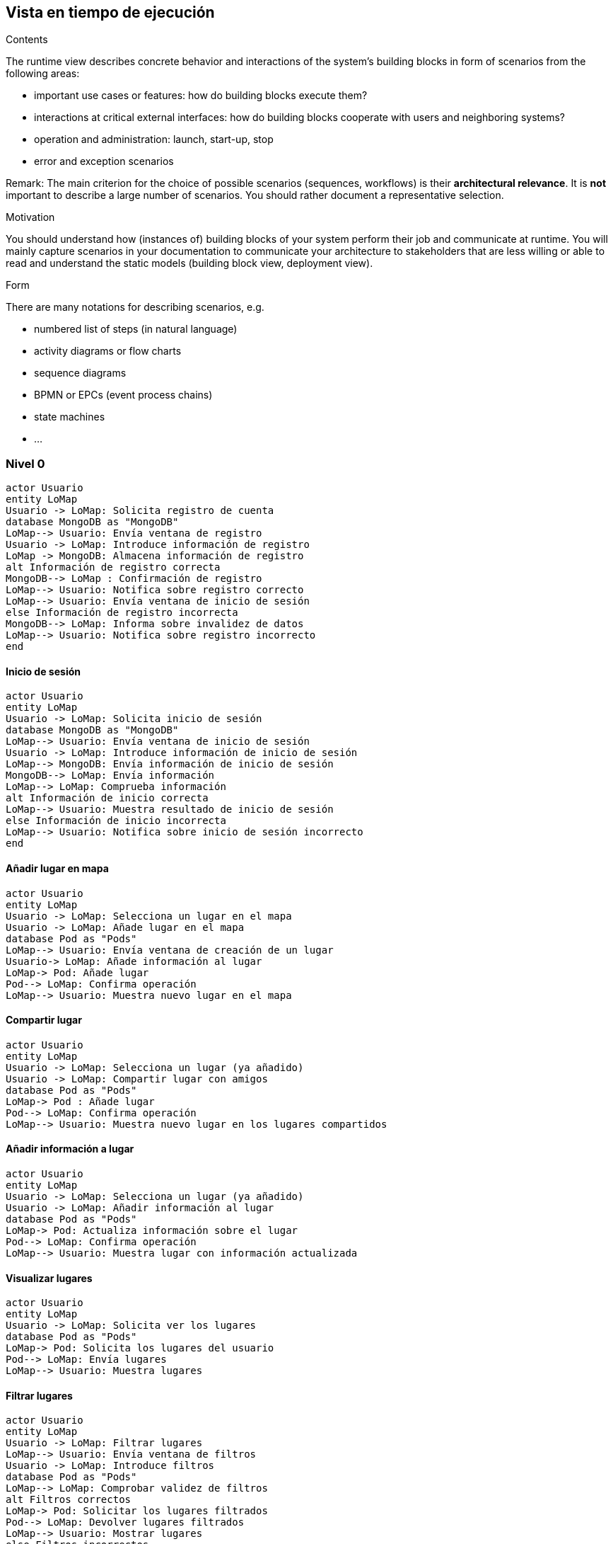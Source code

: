 [[section-runtime-view]]
== Vista en tiempo de ejecución


[role="arc42help"]
****
.Contents
The runtime view describes concrete behavior and interactions of the system’s building blocks in form of scenarios from the following areas:

* important use cases or features: how do building blocks execute them?
* interactions at critical external interfaces: how do building blocks cooperate with users and neighboring systems?
* operation and administration: launch, start-up, stop
* error and exception scenarios

Remark: The main criterion for the choice of possible scenarios (sequences, workflows) is their *architectural relevance*. It is *not* important to describe a large number of scenarios. You should rather document a representative selection.

.Motivation
You should understand how (instances of) building blocks of your system perform their job and communicate at runtime.
You will mainly capture scenarios in your documentation to communicate your architecture to stakeholders that are less willing or able to read and understand the static models (building block view, deployment view).

.Form
There are many notations for describing scenarios, e.g.

* numbered list of steps (in natural language)
* activity diagrams or flow charts
* sequence diagrams
* BPMN or EPCs (event process chains)
* state machines
* ...

****
=== Nivel 0
[plantuml,"Sequence diagram01",png]
----
actor Usuario
entity LoMap
Usuario -> LoMap: Solicita registro de cuenta
database MongoDB as "MongoDB"
LoMap--> Usuario: Envía ventana de registro
Usuario -> LoMap: Introduce información de registro
LoMap -> MongoDB: Almacena información de registro
alt Información de registro correcta
MongoDB--> LoMap : Confirmación de registro
LoMap--> Usuario: Notifica sobre registro correcto
LoMap--> Usuario: Envía ventana de inicio de sesión
else Información de registro incorrecta
MongoDB--> LoMap: Informa sobre invalidez de datos
LoMap--> Usuario: Notifica sobre registro incorrecto
end
----
==== Inicio de sesión
[plantuml,"Sequence diagram02",png]
----
actor Usuario
entity LoMap
Usuario -> LoMap: Solicita inicio de sesión
database MongoDB as "MongoDB"
LoMap--> Usuario: Envía ventana de inicio de sesión
Usuario -> LoMap: Introduce información de inicio de sesión
LoMap--> MongoDB: Envía información de inicio de sesión
MongoDB--> LoMap: Envía información
LoMap--> LoMap: Comprueba información
alt Información de inicio correcta
LoMap--> Usuario: Muestra resultado de inicio de sesión
else Información de inicio incorrecta
LoMap--> Usuario: Notifica sobre inicio de sesión incorrecto
end
----

==== Añadir lugar en mapa
[plantuml,"Sequence diagram03",png]
----
actor Usuario
entity LoMap
Usuario -> LoMap: Selecciona un lugar en el mapa
Usuario -> LoMap: Añade lugar en el mapa
database Pod as "Pods"
LoMap--> Usuario: Envía ventana de creación de un lugar
Usuario-> LoMap: Añade información al lugar
LoMap-> Pod: Añade lugar
Pod--> LoMap: Confirma operación
LoMap--> Usuario: Muestra nuevo lugar en el mapa
----
==== Compartir lugar
[plantuml,"Sequence diagram04",png]
----
actor Usuario
entity LoMap
Usuario -> LoMap: Selecciona un lugar (ya añadido)
Usuario -> LoMap: Compartir lugar con amigos
database Pod as "Pods"
LoMap-> Pod : Añade lugar
Pod--> LoMap: Confirma operación
LoMap--> Usuario: Muestra nuevo lugar en los lugares compartidos
----
==== Añadir información a lugar
[plantuml,"Sequence diagram05",png]
----
actor Usuario
entity LoMap
Usuario -> LoMap: Selecciona un lugar (ya añadido)
Usuario -> LoMap: Añadir información al lugar
database Pod as "Pods"
LoMap-> Pod: Actualiza información sobre el lugar
Pod--> LoMap: Confirma operación
LoMap--> Usuario: Muestra lugar con información actualizada
----
==== Visualizar lugares
[plantuml,"Sequence diagram06",png]
----
actor Usuario
entity LoMap
Usuario -> LoMap: Solicita ver los lugares
database Pod as "Pods"
LoMap-> Pod: Solicita los lugares del usuario
Pod--> LoMap: Envía lugares
LoMap--> Usuario: Muestra lugares
----
==== Filtrar lugares
[plantuml,"Sequence diagram07",png]
----
actor Usuario
entity LoMap
Usuario -> LoMap: Filtrar lugares
LoMap--> Usuario: Envía ventana de filtros
Usuario -> LoMap: Introduce filtros
database Pod as "Pods"
LoMap--> LoMap: Comprobar validez de filtros
alt Filtros correctos
LoMap-> Pod: Solicitar los lugares filtrados
Pod--> LoMap: Devolver lugares filtrados
LoMap--> Usuario: Mostrar lugares
else Filtros incorrectos
Pod --> LoMap: Notifica sobre error
LoMap--> Usuario: Reinicia ventana de filtros
end
----
==== Añadir amigo
[plantuml,"Sequence diagram08",png]
----
actor Usuario1
actor Usuario2
Usuario2 -> Usuario1: Envía identificador de amigo
entity LoMap
Usuario1->LoMap: Añadir amigo
database Pod as "Pods"
LoMap-> Pod: Añade un amigo
Pod--> LoMap: Confirma operación
LoMap--> Usuario1: Muestra lista de amigos
----
==== Listar lugares de amigos
[plantuml,"Sequence diagram09",png]
----
actor Usuario
entity LoMap
Usuario -> LoMap: Solicitar ver los lugares de amigos
database Pod as "Pods"
LoMap-> Pod: Solicitar los lugares compartidos por amigos
Pod--> LoMap: Enviar lugares
LoMap--> Usuario: Mostrar lugares de amigos
----
=== Nivel 1
==== Registro de usuarios
[plantuml,"Sequence diagram1",png]
----
actor Usuario
entity LoMap
Usuario -> LoMap: Solicita registro de cuenta
entity API_REST
database MongoDB as "MongoDB"
LoMap--> Usuario: Envía ventana de registro
Usuario -> LoMap: Introduce información de registro
LoMap -> API_REST: Envía información de registro
API_REST -> MongoDB: Almacena información de registro
alt Información de registro correcta
MongoDB--> API_REST : Confirmación de registro
API_REST--> LoMap: Notifica sobre registro correcto
LoMap--> Usuario: Notifica sobre registro correcto
LoMap--> Usuario: Envía ventana de inicio de sesión
else Información de registro incorrecta
MongoDB--> API_REST: Informa sobre invalidez de datos
API_REST--> LoMap: Notifica sobre registro incorrecto
LoMap--> Usuario: Notifica sobre registro incorrecto
end
----
==== Inicio de sesión
[plantuml,"Sequence diagram2",png]
----
actor Usuario
entity LoMap
Usuario -> LoMap: Solicita inicio de sesión
entity API_REST
database MongoDB as "MongoDB"
LoMap--> Usuario: Envía ventana de inicio de sesión
Usuario -> LoMap: Introduce información de inicio de sesión
LoMap--> API_REST: Envía información de inicio de sesión
API_REST -> MongoDB: Busca información
MongoDB -> API_REST: Envía información
API_REST--> API_REST: Comprueba información
alt Información de inicio correcta
API_REST--> LoMap: Notifica sobre inicio correcto
LoMap--> Usuario: Muestra resultado de inicio de sesión
else Información de inicio incorrecta
API_REST--> LoMap: Notifica sobre inicio de sesión incorrecto
LoMap--> Usuario: Notifica sobre inicio de sesión incorrecto
end
----

==== Añadir lugar en mapa
[plantuml,"Sequence diagram3",png]
----
actor Usuario
entity LoMap
Usuario -> LoMap: Selecciona un lugar en el mapa
Usuario -> LoMap: Añade lugar en el mapa
entity API_REST
database Pod as "Pods"
LoMap--> Usuario: Envía ventana de creación de un lugar
Usuario-> LoMap: Añade información al lugar
LoMap-> API_REST: Envía información sobre el lugar
API_REST-> Pod: Añade lugar
Pod--> API_REST: Confirma operación
API_REST--> LoMap: Confirma operación
LoMap--> Usuario: Muestra nuevo lugar en el mapa
----
==== Compartir lugar
[plantuml,"Sequence diagram4",png]
----
actor Usuario
entity LoMap
Usuario -> LoMap: Selecciona un lugar (ya añadido)
Usuario -> LoMap: Compartir lugar con amigos
entity API_REST
database Pod as "Pods"
LoMap-> API_REST: Envía información sobre el lugar
API_REST-> Pod : Añade lugar
Pod--> API_REST: Confirma operación
API_REST--> LoMap: Confirma operación
LoMap--> Usuario: Muestra nuevo lugar en los lugares compartidos
----
==== Añadir información a lugar
[plantuml,"Sequence diagram5",png]
----
actor Usuario
entity LoMap
Usuario -> LoMap: Selecciona un lugar (ya añadido)
Usuario -> LoMap: Añadir información al lugar
entity API_REST
database Pod as "Pods"
LoMap-> API_REST: Envía información adicional sobre el lugar
API_REST-> Pod: Actualiza información sobre el lugar
Pod--> API_REST: Confirma operación
API_REST--> LoMap: Confirma operación
LoMap--> Usuario: Muestra lugar con información actualizada
----
==== Visualizar lugares
[plantuml,"Sequence diagram6",png]
----
actor Usuario
entity LoMap
Usuario -> LoMap: Solicita ver los lugares
entity API_REST
database Pod as "Pods"
LoMap-> API_REST: Envía solicitud ver lugares
API_REST-> Pod: Solicita los lugares del usuario
Pod--> API_REST: Envía lugares
API_REST--> LoMap: Envía lugares
LoMap--> Usuario: Muestra lugares
----
==== Filtrar lugares
[plantuml,"Sequence diagram7",png]
----
actor Usuario
entity LoMap
Usuario -> LoMap: Filtrar lugares
LoMap--> Usuario: Envía ventana de filtros
Usuario -> LoMap: Introduce filtros
entity API_REST
database Pod as "Pods"
LoMap-> API_REST: Enviar solicitud filtrada
API_REST--> API_REST: Comprobar validez de filtros
alt Filtros correctos
API_REST-> Pod: Solicitar los lugares filtrados
Pod--> API_REST: Devolver lugares filtrados
API_REST--> LoMap: Enviar lugares
LoMap--> Usuario: Mostrar lugares
else Filtros incorrectos
API_REST --> LoMap: Notifica sobre filtrado incorrecto
LoMap--> Usuario: Reinicia ventana de filtros
end
----
==== Añadir amigo
[plantuml,"Sequence diagram8",png]
----
actor Usuario1
actor Usuario2
Usuario2 -> Usuario1: Envía identificador de amigo
entity LoMap
Usuario1->LoMap: Añadir amigo
entity API_REST
LoMap-> API_REST: Envía solicitud
database Pod as "Pods"
API_REST-> Pod: Añade un amigo
Pod--> API_REST: Confirma operación
API_REST--> LoMap: Confirma operación
LoMap--> Usuario1: Muestra lista de amigos
----
==== Listar lugares de amigos
[plantuml,"Sequence diagram9",png]
----
actor Usuario
entity LoMap
Usuario -> LoMap: Solicitar ver los lugares de amigos
entity API_REST
database Pod as "Pods"
LoMap-> API_REST: Enviar solicitud ver lugares
API_REST-> Pod: Solicitar los lugares compartidos por amigos
Pod--> API_REST: Devolver lugares de amigos
API_REST--> LoMap: Enviar lugares
LoMap--> Usuario: Mostrar lugares de amigos
----